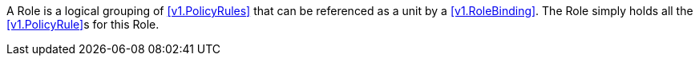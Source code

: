 A Role is a logical grouping of <<v1.PolicyRules>> that can be referenced as a unit by a <<v1.RoleBinding>>. The Role simply holds all the <<v1.PolicyRule>>s for this Role.